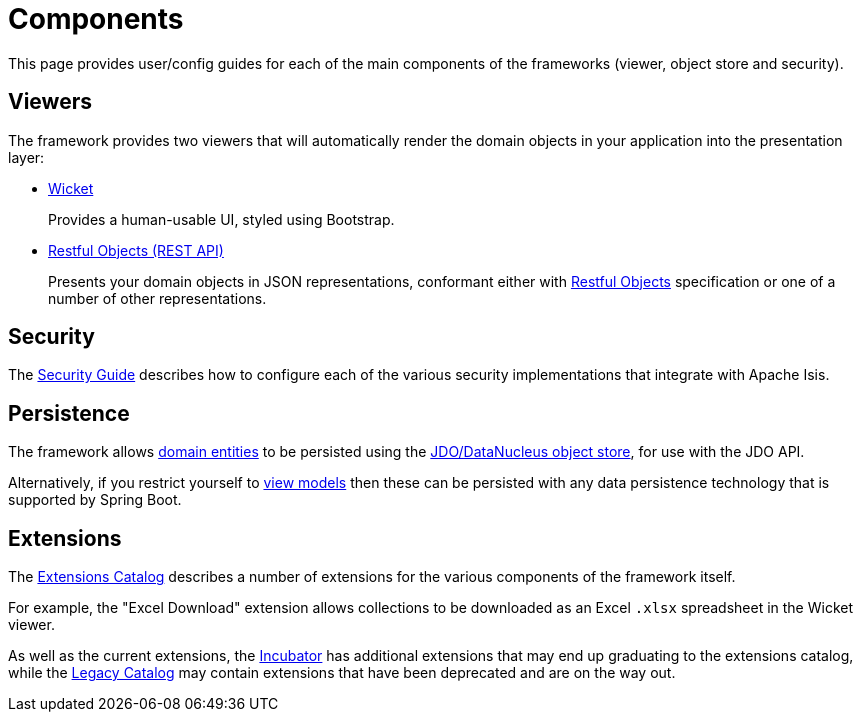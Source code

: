 = Components

:Notice: Licensed to the Apache Software Foundation (ASF) under one or more contributor license agreements. See the NOTICE file distributed with this work for additional information regarding copyright ownership. The ASF licenses this file to you under the Apache License, Version 2.0 (the "License"); you may not use this file except in compliance with the License. You may obtain a copy of the License at. http://www.apache.org/licenses/LICENSE-2.0 . Unless required by applicable law or agreed to in writing, software distributed under the License is distributed on an "AS IS" BASIS, WITHOUT WARRANTIES OR  CONDITIONS OF ANY KIND, either express or implied. See the License for the specific language governing permissions and limitations under the License.


This page provides user/config guides for each of the main components of the frameworks (viewer, object store and security).


== Viewers

The framework provides two viewers that will automatically render the domain objects in your application into the presentation layer:

* xref:vw:ROOT:about.adoc[Wicket]
+
Provides a human-usable UI, styled using Bootstrap.

* xref:vro:ROOT:about.adoc[Restful Objects (REST API)]
+
Presents your domain objects in JSON representations, conformant either with link:http://restfulobjects.org[Restful Objects] specification or one of a number of other representations.


== Security

The xref:security:ROOT:about.adoc[Security Guide] describes how to configure each of the various security implementations that integrate with Apache Isis.


== Persistence

The framework allows xref:userguide:fun:building-blocks/types-of-domain-objects/domain-entities.adoc[domain entities] to be persisted using the xref:pjdo:ROOT:about.adoc[JDO/DataNucleus object store], for use with the JDO API.

Alternatively, if you restrict yourself to xref:userguide:fun:building-blocks/types-of-domain-objects/view-models.adoc[view models] then these can be persisted with any data persistence technology that is supported by Spring Boot.


== Extensions

The xref:extensions:ROOT:about.adoc[Extensions Catalog] describes a number of extensions for the various components of the framework itself.

For example, the "Excel Download" extension allows collections to be downloaded as an Excel `.xlsx` spreadsheet in the Wicket viewer.

As well as the current extensions,  the xref:incubator:ROOT:about.adoc[Incubator] has additional extensions that may end up graduating to the extensions catalog, while the xref:legacy:ROOT:about.adoc[Legacy Catalog] may contain extensions that have been deprecated and are on the way out.


